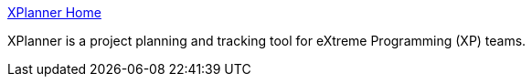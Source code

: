 :jbake-type: post
:jbake-status: published
:jbake-title: XPlanner Home
:jbake-tags: software,freeware,open-source,web,XP,planning,_mois_mars,_année_2005
:jbake-date: 2005-03-30
:jbake-depth: ../
:jbake-uri: shaarli/1112191159000.adoc
:jbake-source: https://nicolas-delsaux.hd.free.fr/Shaarli?searchterm=http%3A%2F%2Fwww.xplanner.org%2F&searchtags=software+freeware+open-source+web+XP+planning+_mois_mars+_ann%C3%A9e_2005
:jbake-style: shaarli

http://www.xplanner.org/[XPlanner Home]

XPlanner is a project planning and tracking tool for eXtreme Programming (XP) teams.

